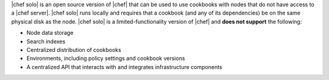 .. The contents of this file are included in multiple topics.
.. This file should not be changed in a way that hinders its ability to appear in multiple documentation sets.

|chef solo| is an open source version of |chef| that can be used to use cookbooks with nodes that do not have access to a |chef server|. |chef solo| runs locally and requires that a cookbook (and any of its dependencies) be on the same physical disk as the node. |chef solo| is a limited-functionality version of |chef| and **does not support** the following:

* Node data storage
* Search indexes
* Centralized distribution of cookbooks
* Environments, including policy settings and cookbook versions
* A centralized API that interacts with and integrates infrastructure components


